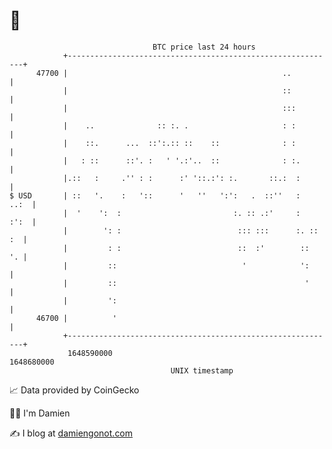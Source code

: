 * 👋

#+begin_example
                                   BTC price last 24 hours                    
               +------------------------------------------------------------+ 
         47700 |                                                ..          | 
               |                                                ::          | 
               |                                                :::         | 
               |    ..              :: :. .                     : :         | 
               |    ::.      ...  ::':.:: ::    ::              : :         | 
               |   : ::      ::'. :   ' '.:'..  ::              : :.        | 
               |.::   :     .'' : :      :' '::.:': :.       ::.:  :        | 
   $ USD       | ::   '.    :   '::      '   ''   ':':   .  ::''   :   ..:  | 
               |  '    ':  :                         :. :: .:'     :   :':  | 
               |        ': :                          ::: :::      :. :: :  | 
               |         : :                          ::  :'        ::   '. | 
               |         ::                            '            ':      | 
               |         ::                                          '      | 
               |         ':                                                 | 
         46700 |          '                                                 | 
               +------------------------------------------------------------+ 
                1648590000                                        1648680000  
                                       UNIX timestamp                         
#+end_example
📈 Data provided by CoinGecko

🧑‍💻 I'm Damien

✍️ I blog at [[https://www.damiengonot.com][damiengonot.com]]
